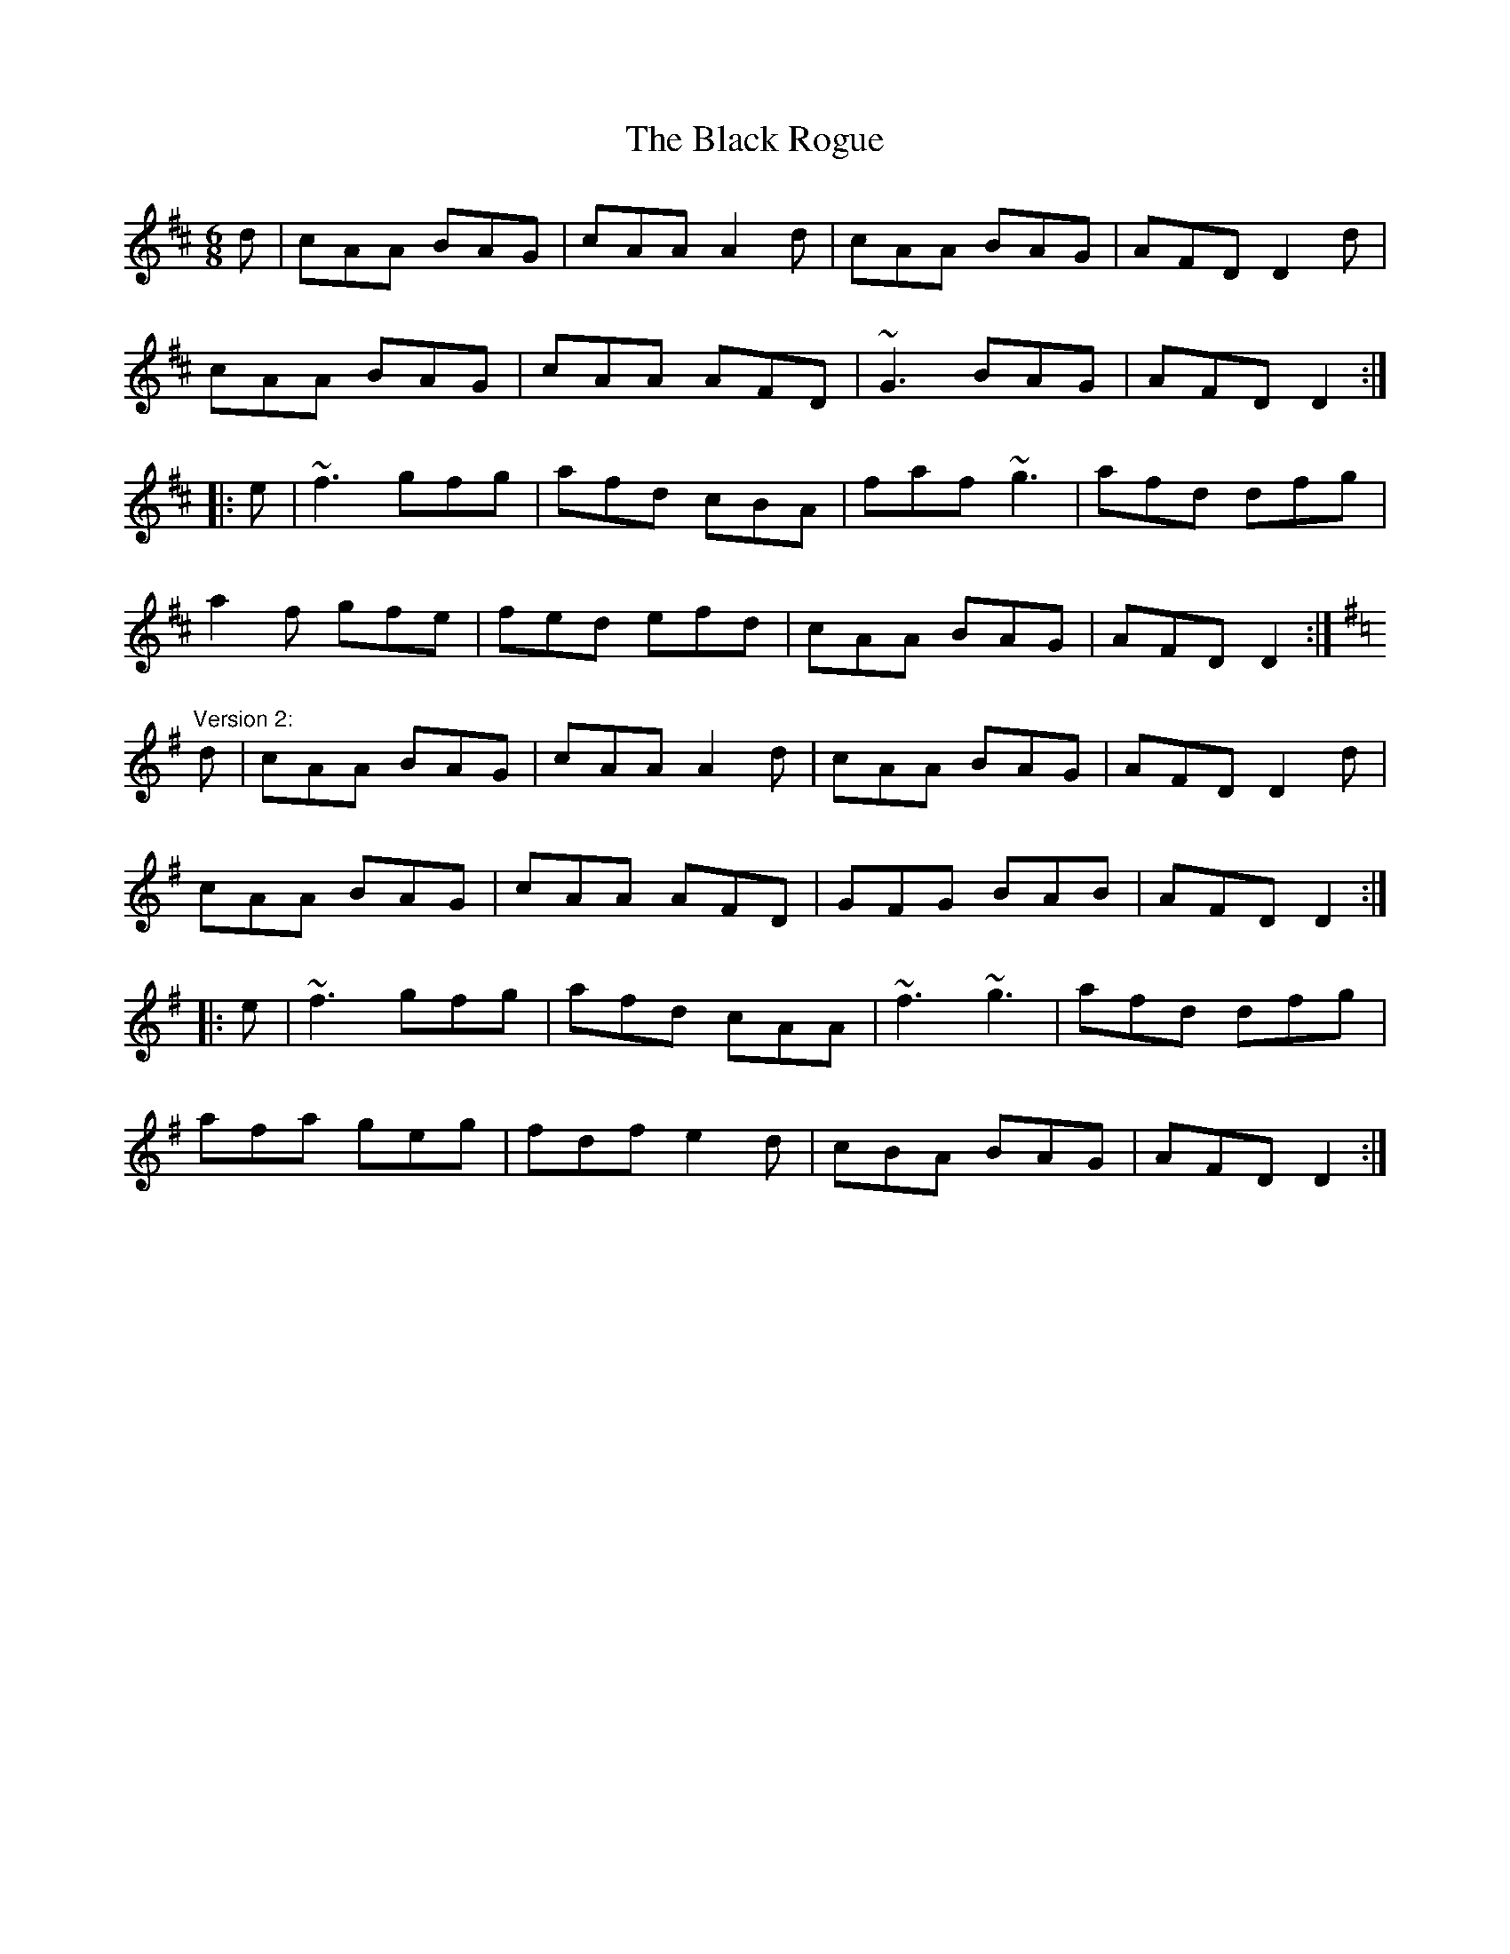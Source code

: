 X: 1
T:Black Rogue, The
R:jig
D:Tommy Keane and Jacqueline McCarthy: Wind among the Reeds
M:6/8
L:1/8
K:D
d|cAA BAG|cAA A2d|cAA BAG|AFD D2d|!
cAA BAG|cAA AFD|~G3 BAG|AFD D2:|!
|:e|~f3 gfg|afd cBA|faf ~g3|afd dfg|!
a2f gfe|fed efd|cAA BAG|AFD D2:|!
"Version 2:"
K:Dmix
d|cAA BAG|cAA A2d|cAA BAG|AFD D2d|!
cAA BAG|cAA AFD|GFG BAB|AFD D2:|!
|:e|~f3 gfg|afd cAA|~f3 ~g3|afd dfg|!
afa geg|fdf e2d|cBA BAG|AFD D2:|!
